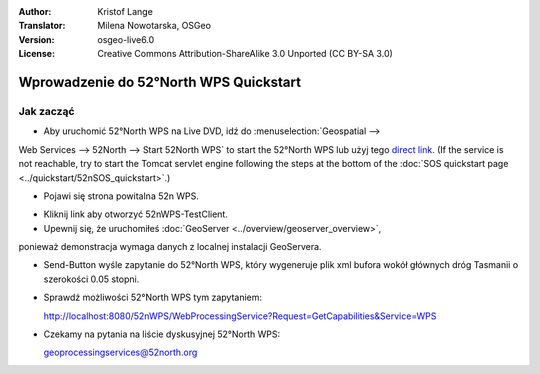 :Author: Kristof Lange
:Translator: Milena Nowotarska, OSGeo
:Version: osgeo-live6.0
:License: Creative Commons Attribution-ShareAlike 3.0 Unported  (CC BY-SA 3.0)

.. image:: ../../images/project_logos/logo_52North_160.png
  :scale: 100 %
  :alt: project logo
  :align: right

********************************************************************************
Wprowadzenie do 52°North WPS Quickstart 
********************************************************************************

Jak zacząć
================================================================================

* Aby uruchomić 52°North WPS na Live DVD, idź do :menuselection:`Geospatial --> 
Web Services --> 52North --> Start 52North WPS`	to start the 52°North WPS lub 
użyj tego `direct link <http://localhost:8080/52nWPS/>`_. (If the service is 
not reachable, try to start the Tomcat servlet engine following the steps at 
the bottom of the :doc:`SOS quickstart page <../quickstart/52nSOS_quickstart>`.)

* Pojawi się strona powitalna 52n WPS. 

.. image:: ../../images/screenshots/800x600/52nWPS_welcome_page.png
  :scale: 100 %
  :alt: screenshot
  :align: center

* Kliknij link aby otworzyć 52nWPS-TestClient. 
* Upewnij się, że uruchomiłeś :doc:`GeoServer <../overview/geoserver_overview>`, 
ponieważ demonstracja wymaga danych z localnej instalacji GeoServera.


.. image:: ../../images/screenshots/1024x768/52n_test_client.png
  :scale: 100 %
  :alt: screenshot
  :align: center
  
  
* Send-Button wyśle zapytanie do 52°North WPS, który wygeneruje
  plik xml bufora wokół głównych dróg Tasmanii o szerokości 0.05 stopni.

.. image:: ../../images/screenshots/1024x768/52n_wps_response.png
  :scale: 100 %
  :alt: screenshot
  :align: center
  

* Sprawdź możliwości 52°North WPS tym zapytaniem:

  http://localhost:8080/52nWPS/WebProcessingService?Request=GetCapabilities&Service=WPS

	
* Czekamy na pytania na liście dyskusyjnej 52°North WPS:

  geoprocessingservices@52north.org

